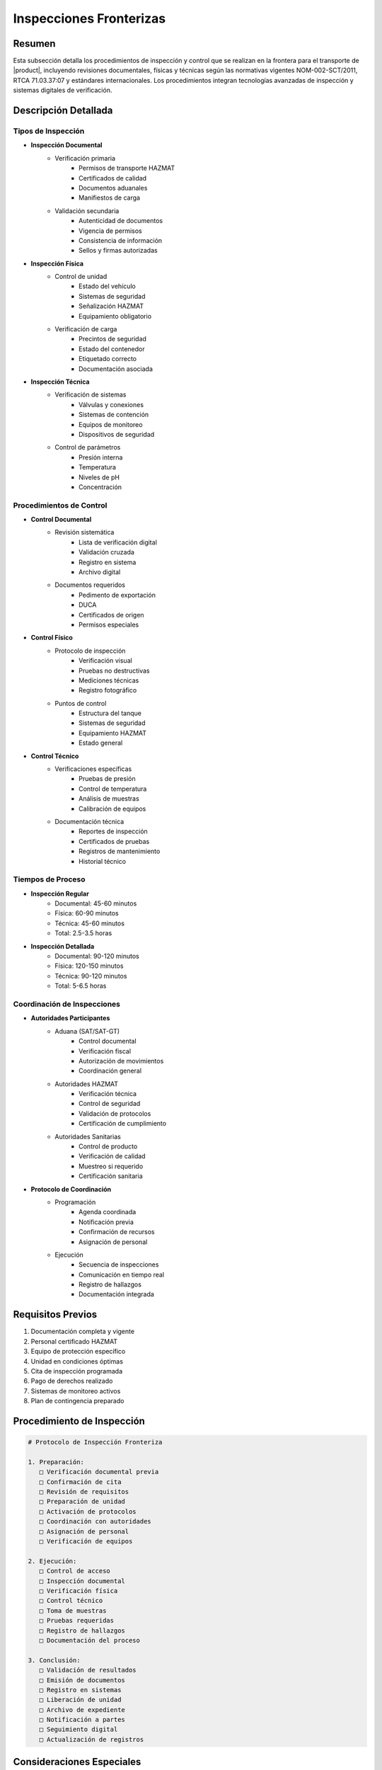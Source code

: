 .. _inspecciones_fronterizas_detalle:

=====================
Inspecciones Fronterizas
=====================

.. meta::
   :description: Procedimientos de inspección fronteriza para el transporte de ácido sulfúrico entre México y Guatemala
   :keywords: inspecciones fronterizas, control aduanero, verificación, seguridad, revisión documental, HAZMAT, NOM, RTCA, análisis de riesgo

Resumen
=======

Esta subsección detalla los procedimientos de inspección y control que se realizan en la frontera para el transporte de |product|, incluyendo revisiones documentales, físicas y técnicas según las normativas vigentes NOM-002-SCT/2011, RTCA 71.03.37:07 y estándares internacionales. Los procedimientos integran tecnologías avanzadas de inspección y sistemas digitales de verificación.

Descripción Detallada
===================

Tipos de Inspección
---------------

* **Inspección Documental**
    - Verificación primaria
        * Permisos de transporte HAZMAT
        * Certificados de calidad
        * Documentos aduanales
        * Manifiestos de carga
    - Validación secundaria
        * Autenticidad de documentos
        * Vigencia de permisos
        * Consistencia de información
        * Sellos y firmas autorizadas

* **Inspección Física**
    - Control de unidad
        * Estado del vehículo
        * Sistemas de seguridad
        * Señalización HAZMAT
        * Equipamiento obligatorio
    - Verificación de carga
        * Precintos de seguridad
        * Estado del contenedor
        * Etiquetado correcto
        * Documentación asociada

* **Inspección Técnica**
    - Verificación de sistemas
        * Válvulas y conexiones
        * Sistemas de contención
        * Equipos de monitoreo
        * Dispositivos de seguridad
    - Control de parámetros
        * Presión interna
        * Temperatura
        * Niveles de pH
        * Concentración

Procedimientos de Control
---------------------

* **Control Documental**
    - Revisión sistemática
        * Lista de verificación digital
        * Validación cruzada
        * Registro en sistema
        * Archivo digital
    - Documentos requeridos
        * Pedimento de exportación
        * DUCA
        * Certificados de origen
        * Permisos especiales

* **Control Físico**
    - Protocolo de inspección
        * Verificación visual
        * Pruebas no destructivas
        * Mediciones técnicas
        * Registro fotográfico
    - Puntos de control
        * Estructura del tanque
        * Sistemas de seguridad
        * Equipamiento HAZMAT
        * Estado general

* **Control Técnico**
    - Verificaciones específicas
        * Pruebas de presión
        * Control de temperatura
        * Análisis de muestras
        * Calibración de equipos
    - Documentación técnica
        * Reportes de inspección
        * Certificados de pruebas
        * Registros de mantenimiento
        * Historial técnico

Tiempos de Proceso
---------------

* **Inspección Regular**
    - Documental: 45-60 minutos
    - Física: 60-90 minutos
    - Técnica: 45-60 minutos
    - Total: 2.5-3.5 horas

* **Inspección Detallada**
    - Documental: 90-120 minutos
    - Física: 120-150 minutos
    - Técnica: 90-120 minutos
    - Total: 5-6.5 horas

Coordinación de Inspecciones
------------------------

* **Autoridades Participantes**
    - Aduana (SAT/SAT-GT)
        * Control documental
        * Verificación fiscal
        * Autorización de movimientos
        * Coordinación general
    - Autoridades HAZMAT
        * Verificación técnica
        * Control de seguridad
        * Validación de protocolos
        * Certificación de cumplimiento
    - Autoridades Sanitarias
        * Control de producto
        * Verificación de calidad
        * Muestreo si requerido
        * Certificación sanitaria

* **Protocolo de Coordinación**
    - Programación
        * Agenda coordinada
        * Notificación previa
        * Confirmación de recursos
        * Asignación de personal
    - Ejecución
        * Secuencia de inspecciones
        * Comunicación en tiempo real
        * Registro de hallazgos
        * Documentación integrada

Requisitos Previos
================

1. Documentación completa y vigente
2. Personal certificado HAZMAT
3. Equipo de protección específico
4. Unidad en condiciones óptimas
5. Cita de inspección programada
6. Pago de derechos realizado
7. Sistemas de monitoreo activos
8. Plan de contingencia preparado

Procedimiento de Inspección
=======================

.. code-block:: text

   # Protocolo de Inspección Fronteriza
   
   1. Preparación:
      □ Verificación documental previa
      □ Confirmación de cita
      □ Revisión de requisitos
      □ Preparación de unidad
      □ Activación de protocolos
      □ Coordinación con autoridades
      □ Asignación de personal
      □ Verificación de equipos
   
   2. Ejecución:
      □ Control de acceso
      □ Inspección documental
      □ Verificación física
      □ Control técnico
      □ Toma de muestras
      □ Pruebas requeridas
      □ Registro de hallazgos
      □ Documentación del proceso
   
   3. Conclusión:
      □ Validación de resultados
      □ Emisión de documentos
      □ Registro en sistemas
      □ Liberación de unidad
      □ Archivo de expediente
      □ Notificación a partes
      □ Seguimiento digital
      □ Actualización de registros

Consideraciones Especiales
=======================

* **Factores Críticos**
    - Tiempos de proceso
        * Horarios de atención
        * Tiempos de espera
        * Duración de inspecciones
        * Procesamiento documental
    - Costos asociados
        * Derechos de inspección
        * Pruebas especiales
        * Certificaciones adicionales
        * Tiempo extra si requerido

* **Medidas de Seguridad**
    - Protocolos HAZMAT
        * Equipos especializados
        * Personal certificado
        * Áreas designadas
        * Planes de emergencia
    - Control de acceso
        * Zonas restringidas
        * Personal autorizado
        * Registro de movimientos
        * Supervisión continua

Documentación Relacionada
======================

* :ref:`procedimientos_inspeccion`
* :ref:`tramites_aduaneros`
* :ref:`coordinacion_autoridades`
* :ref:`proceso_fronterizo`
* :ref:`documentacion_fronteriza`
* :ref:`requisitos_seguridad`

Historial de Cambios
==================

.. list-table::
   :header-rows: 1
   :widths: 15 15 70

   * - Fecha
     - Versión
     - Cambios
   * - 2024-01-15
     - 1.0
     - Creación inicial del documento
   * - 2024-01-15
     - 1.1
     - Actualización completa con procedimientos detallados de inspección y requisitos específicos para ácido sulfúrico 